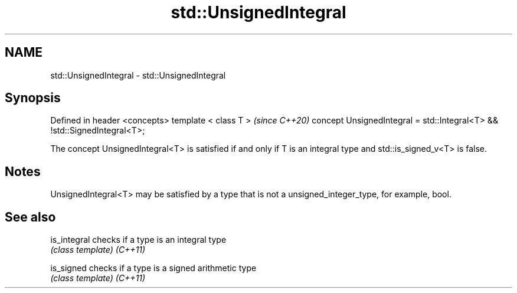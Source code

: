 .TH std::UnsignedIntegral 3 "2020.03.24" "http://cppreference.com" "C++ Standard Libary"
.SH NAME
std::UnsignedIntegral \- std::UnsignedIntegral

.SH Synopsis

Defined in header <concepts>
template < class T >                                                     \fI(since C++20)\fP
concept UnsignedIntegral = std::Integral<T> && !std::SignedIntegral<T>;

The concept UnsignedIntegral<T> is satisfied if and only if T is an integral type and std::is_signed_v<T> is false.

.SH Notes

UnsignedIntegral<T> may be satisfied by a type that is not a unsigned_integer_type, for example, bool.

.SH See also



is_integral checks if a type is an integral type
            \fI(class template)\fP
\fI(C++11)\fP

is_signed   checks if a type is a signed arithmetic type
            \fI(class template)\fP
\fI(C++11)\fP




